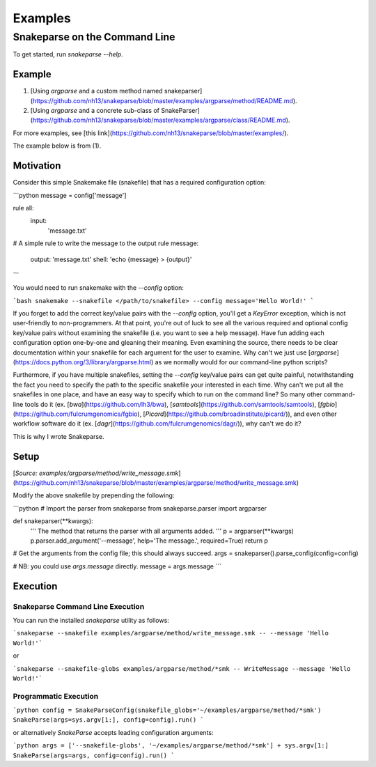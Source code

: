 ========
Examples
========

Snakeparse on the Command Line
==============================

To get started, run `snakeparse --help`.

Example
-------

1. [Using `argparse` and a custom method named snakeparser](https://github.com/nh13/snakeparse/blob/master/examples/argparse/method/README.md).
2. [Using `argparse` and a concrete sub-class of SnakeParser](https://github.com/nh13/snakeparse/blob/master/examples/argparse/class/README.md).

For more examples, see [this link](https://github.com/nh13/snakeparse/blob/master/examples/).

The example below is from (1).

Motivation
----------

Consider this simple Snakemake file (snakefile) that has a required configuration option:

```python
message = config['message']

rule all:
    input:
        'message.txt'

# A simple rule to write the message to the output
rule message:
    output: 'message.txt'
    shell: 'echo {message} > {output}'
```

You would need to run snakemake with the `--config` option:

```bash
snakemake --snakefile </path/to/snakefile> --config message='Hello World!'
```

If you forget to add the correct key/value pairs with the `--config` option, you'll get a `KeyError` exception, which is not user-friendly to non-programmers.
At that point, you're out of luck to see all the various required and optional config key/value pairs without examining the snakefile (i.e. you want to see a help message).
Have fun adding each configuration option one-by-one and gleaning their meaning.
Even examining the source, there needs to be clear documentation within your snakefile for each argument for the user to examine.
Why can't we just use [`argparse`](https://docs.python.org/3/library/argparse.html) as we normally would for our command-line python scripts?

Furthermore, if you have multiple snakefiles, setting the `--config` key/value pairs can get quite painful, notwithstanding the fact you need to specify the path to the specific snakefile your interested in each time.
Why can't we put all the snakefiles in one place, and have an easy way to specify which to run on the command line?
So many other command-line tools do it (ex. [`bwa`](https://github.com/lh3/bwa), [`samtools`](https://github.com/samtools/samtools), [`fgbio`](https://github.com/fulcrumgenomics/fgbio), [`Picard`](https://github.com/broadinstitute/picard/)), and even other workflow software do it (ex. [`dagr`](https://github.com/fulcrumgenomics/dagr/)), why can't we do it?

This is why I wrote Snakeparse.

Setup
-----

[`Source: examples/argparse/method/write_message.smk`](https://github.com/nh13/snakeparse/blob/master/examples/argparse/method/write_message.smk)

Modify the above snakefile by prepending the following:

```python
# Import the parser from snakeparse
from snakeparse.parser import argparser

def snakeparser(**kwargs):
    ''' The method that returns the parser with all arguments added. '''
    p = argparser(**kwargs)
    p.parser.add_argument('--message', help='The message.', required=True)
    return p

# Get the arguments from the config file; this should always succeed.
args = snakeparser().parse_config(config=config)

# NB: you could use `args.message` directly.
message = args.message
```

Execution
---------

Snakeparse Command Line Execution
~~~~~~~~~~~~~~~~~~~~~~~~~~~~~~~~~

You can run the installed `snakeparse` utility as follows:

```snakeparse --snakefile examples/argparse/method/write_message.smk -- --message 'Hello World!'```

or

```snakeparse --snakefile-globs examples/argparse/method/*smk -- WriteMessage --message 'Hello World!'```

Programmatic Execution
~~~~~~~~~~~~~~~~~~~~~~

```python
config = SnakeParseConfig(snakefile_globs='~/examples/argparse/method/*smk')
SnakeParse(args=sys.argv[1:], config=config).run()
```

or alternatively `SnakeParse` accepts leading configuration arguments:

```python
args = ['--snakefile-globs', '~/examples/argparse/method/*smk'] + sys.argv[1:]
SnakeParse(args=args, config=config).run()
```
